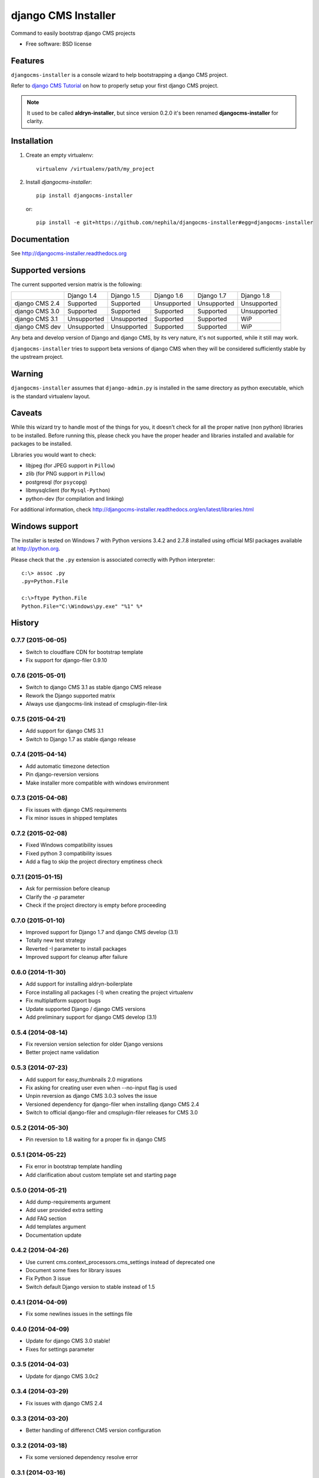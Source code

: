 ====================
django CMS Installer
====================


.. image:: https://img.shields.io/pypi/v/djangocms-installer.svg
        :target: https://pypi.python.org/pypi/djangocms-installer
        :alt: Latest PyPI version

.. image:: https://img.shields.io/travis/nephila/djangocms-installer.svg
        :target: https://travis-ci.org/nephila/djangocms-installer
        :alt: Latest Travis CI build status

.. image:: https://img.shields.io/pypi/dm/djangocms-installer.svg
        :target: https://pypi.python.org/pypi/djangocms-installer
        :alt: Monthly downloads

.. image:: https://coveralls.io/repos/nephila/djangocms-installer/badge.png
        :target: https://coveralls.io/r/nephila/djangocms-installer
        :alt: Test coverage

Command to easily bootstrap django CMS projects

* Free software: BSD license

Features
--------

``djangocms-installer`` is a console wizard to help bootstrapping a django CMS
project.

Refer to `django CMS Tutorial <http://django-cms.readthedocs.org/en/latest/introduction/index.html>`_
on how to properly setup your first django CMS project.

.. note:: It used to be called **aldryn-installer**, but since version 0.2.0
          it's been renamed **djangocms-installer** for clarity.

Installation
------------

#. Create an empty virtualenv::

    virtualenv /virtualenv/path/my_project

#. Install `djangocms-installer`::

    pip install djangocms-installer

   or::

    pip install -e git+https://github.com/nephila/djangocms-installer#egg=djangocms-installer

Documentation
-------------

See http://djangocms-installer.readthedocs.org

Supported versions
------------------

The current supported version matrix is the following:

+----------------+-------------+-------------+-------------+-------------+-------------+
|                | Django 1.4  | Django 1.5  | Django 1.6  | Django 1.7  | Django 1.8  |
+----------------+-------------+-------------+-------------+-------------+-------------+
| django CMS 2.4 | Supported   | Supported   | Unsupported | Unsupported | Unsupported |
+----------------+-------------+-------------+-------------+-------------+-------------+
| django CMS 3.0 | Supported   | Supported   | Supported   | Supported   | Unsupported |
+----------------+-------------+-------------+-------------+-------------+-------------+
| django CMS 3.1 | Unsupported | Unsupported | Supported   | Supported   | WiP         |
+----------------+-------------+-------------+-------------+-------------+-------------+
| django CMS dev | Unsupported | Unsupported | Supported   | Supported   | WiP         |
+----------------+-------------+-------------+-------------+-------------+-------------+

Any beta and develop version of Django and django CMS, by its very nature,
it's not supported, while it still may work.

``djangocms-installer`` tries to support beta versions of django CMS when they
will be considered sufficiently stable by the upstream project.

Warning
-------

``djangocms-installer`` assumes that ``django-admin.py`` is installed in the same directory
as python executable, which is the standard virtualenv layout.

Caveats
-------

While this wizard try to handle most of the things for you, it doesn't check for
all the proper native (non python) libraries to be installed.
Before running this, please check you have the proper header and libraries
installed and available for packages to be installed.

Libraries you would want to check:

* libjpeg (for JPEG support in ``Pillow``)
* zlib (for PNG support in ``Pillow``)
* postgresql (for ``psycopg``)
* libmysqlclient (for ``Mysql-Python``)
* python-dev (for compilation and linking)

For additional information, check http://djangocms-installer.readthedocs.org/en/latest/libraries.html


Windows support
---------------

The installer is tested on Windows 7 with Python versions 3.4.2 and 2.7.8 installed using
official MSI packages available at http://python.org.

Please check that the ``.py`` extension is associated correctly with Python interpreter::

    c:\> assoc .py
    .py=Python.File

    c:\>ftype Python.File
    Python.File="C:\Windows\py.exe" "%1" %*





History
-------

0.7.7 (2015-06-05)
++++++++++++++++++

* Switch to cloudflare CDN for bootstrap template
* Fix support for django-filer 0.9.10

0.7.6 (2015-05-01)
++++++++++++++++++

* Switch to django CMS 3.1 as stable django CMS release
* Rework the Django supported matrix
* Always use djangocms-link instead of cmsplugin-filer-link

0.7.5 (2015-04-21)
++++++++++++++++++

* Add support for django CMS 3.1
* Switch to Django 1.7 as stable django release

0.7.4 (2015-04-14)
++++++++++++++++++

* Add automatic timezone detection
* Pin django-reversion versions
* Make installer more compatible with windows environment

0.7.3 (2015-04-08)
++++++++++++++++++

* Fix issues with django CMS requirements
* Fix minor issues in shipped templates

0.7.2 (2015-02-08)
++++++++++++++++++

* Fixed Windows compatibility issues
* Fixed python 3 compatibility issues
* Add a flag to skip the project directory emptiness check

0.7.1 (2015-01-15)
++++++++++++++++++

* Ask for permission before cleanup
* Clarify the `-p` parameter
* Check if the project directory is empty before proceeding

0.7.0 (2015-01-10)
++++++++++++++++++

* Improved support for Django 1.7 and django CMS develop (3.1)
* Totally new test strategy
* Reverted -I parameter to install packages
* Improved support for cleanup after failure

0.6.0 (2014-11-30)
++++++++++++++++++

* Add support for installing aldryn-boilerplate
* Force installing all packages (-I) when creating the project virtualenv
* Fix multiplatform support bugs
* Update supported Django / django CMS versions
* Add preliminary support for django CMS develop (3.1)

0.5.4 (2014-08-14)
++++++++++++++++++

* Fix reversion version selection for older Django versions
* Better project name validation

0.5.3 (2014-07-23)
++++++++++++++++++

* Add support for easy_thumbnails 2.0 migrations
* Fix asking for creating user even when --no-input flag is used
* Unpin reversion as django CMS 3.0.3 solves the issue
* Versioned dependency for django-filer when installing django CMS 2.4
* Switch to official django-filer and cmsplugin-filer releases for CMS 3.0

0.5.2 (2014-05-30)
++++++++++++++++++

* Pin reversion to 1.8 waiting for a proper fix in django CMS

0.5.1 (2014-05-22)
++++++++++++++++++

* Fix error in bootstrap template handling
* Add clarification about custom template set and starting page

0.5.0 (2014-05-21)
++++++++++++++++++

* Add dump-requirements argument
* Add user provided extra setting
* Add FAQ section
* Add templates argument
* Documentation update

0.4.2 (2014-04-26)
++++++++++++++++++

* Use current cms.context_processors.cms_settings instead of deprecated one
* Document some fixes for library issues
* Fix Python 3 issue
* Switch default Django version to stable instead of 1.5

0.4.1 (2014-04-09)
++++++++++++++++++

* Fix some newlines issues in the settings file

0.4.0 (2014-04-09)
++++++++++++++++++

* Update for django CMS 3.0 stable!
* Fixes for settings parameter

0.3.5 (2014-04-03)
++++++++++++++++++

* Update for django CMS 3.0c2

0.3.4 (2014-03-29)
++++++++++++++++++

* Fix issues with django CMS 2.4

0.3.3 (2014-03-20)
++++++++++++++++++

* Better handling of differenct CMS version configuration

0.3.2 (2014-03-18)
++++++++++++++++++

* Fix some versioned dependency resolve error

0.3.1 (2014-03-16)
++++++++++++++++++

* Fix error in loading resource files
* Fix error with non-standard python executable paths
* Fix error with Django 1.6
* Fix error installing django-filer

0.3.0 (2014-03-15)
++++++++++++++++++

* Sync with django CMS RC1 changes
* Use external django CMS plugins instead of removed core ones

0.2.0 (2014-02-06)
++++++++++++++++++

* Project renamed to djangocms-installer
* Bugfixes
* Better default templates
* Python 3 compatibility
* Django 1.6 compatibility
* django CMS 3 beta3 and dev snapshot support
* Support for django-admin project templates
* Ships Twitter bootstrap templates
* Can now creates a dummy starting page

0.1.1 (2013-10-20)
++++++++++++++++++

* Improved documentation on how to fix installation in case of missing libraries.

0.1.0 (2013-10-19)
++++++++++++++++++

* First public release.


